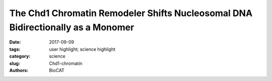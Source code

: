 The Chd1 Chromatin Remodeler Shifts Nucleosomal DNA Bidirectionally as a Monomer
################################################################################

:date: 2017-09-09
:tags: user highlight; science highlight
:category: science
:slug: Chd1-chromatin
:authors: BioCAT

.. row::

    .. -------------------------------------------------------------------------
    .. column::
        :width: 4

        .. thumbnail::

            .. image:: {filename}/images/scihi/2017_Chd1.jpg
                :class: img-responsive

    .. -------------------------------------------------------------------------
    .. column::
        :width: 8

        DNA in eukaryotic cells is normally found associated with prot4ens called histone in particles called nucleosomes linked by short segMents of DNA. Chromatin remodelers are specialized ATP-dependent molecular machines that can reorganize the structure of nucelsomes as needed for such processes such as replication, transcription and DNA repair.

        Remodeling results in evenly spaced nucleosomes along the DNA strand yet the way remodelers achieve this is not understood. CHD-1 is a remodeler important for transcription. Here, the authors show that the Chd1 remodeler shifts DNA back and forth by dynamically alternating between different segments of the nucleosome. During sliding, Chd1 generates unstable remodeling intermediates that spontaneously relax to a pre-remodeled position. They demonstrate that nucleosome sliding is tightly controlled by two regulatory domains: the DNAbinding domain, which interferes with sliding when its range is limited by a truncated linking segment, and the chromodomains, which play a key role in substrate discrimination. They propose that active interplay of the ATPase motor with the regulatory domains may promote dynamic nucleosome structures uniquely suited for histone exchange and chromatin reorganization during transcription. This work advances our understanding of the Chd1 chromatin remodeler, and puts forward several concepts that may also apply to other remodeling enzymes.

        See: Yupeng Qiu1, 2, Rob Levendosky1, Srinivas Chakravarthy3, Ashok Patel4, Gregory Bowman1, Sua Myong1, 2, 5, Molecular Cell 68(1):76-88.

        *While most of the study was based on single molecule FRET, high quality SEC-SAX at BioCAT played a key role in testing hypothetical configurations of mutant proteins generated to test the proposed packing models.*


              
